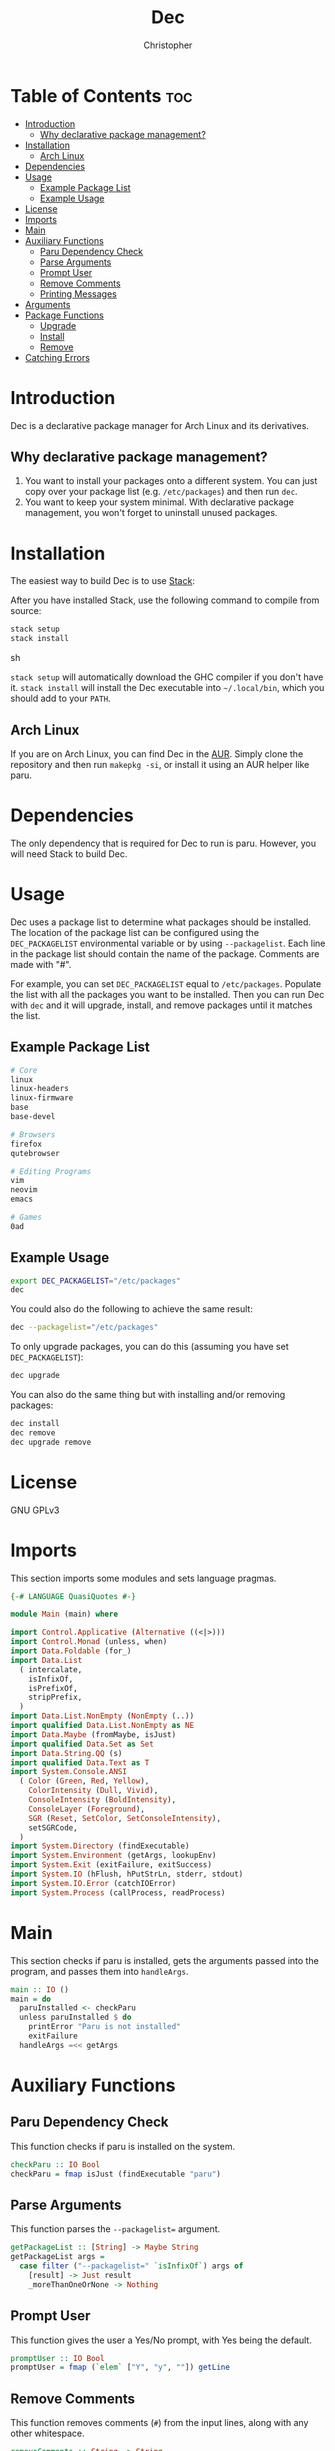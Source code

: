 # Created 2025-05-22 Thu 20:46
#+title: Dec
#+author: Christopher
#+property: header-args :tangle "app/Main.hs" :comments link :mkdirp yes
#+export_file_name: README
* Table of Contents :toc:
- [[#introduction][Introduction]]
  - [[#why-declarative-package-management][Why declarative package management?]]
- [[#installation][Installation]]
  - [[#arch-linux][Arch Linux]]
- [[#dependencies][Dependencies]]
- [[#usage][Usage]]
  - [[#example-package-list][Example Package List]]
  - [[#example-usage][Example Usage]]
- [[#license][License]]
- [[#imports][Imports]]
- [[#main][Main]]
- [[#auxiliary-functions][Auxiliary Functions]]
  - [[#paru-dependency-check][Paru Dependency Check]]
  - [[#parse-arguments][Parse Arguments]]
  - [[#prompt-user][Prompt User]]
  - [[#remove-comments][Remove Comments]]
  - [[#printing-messages][Printing Messages]]
- [[#arguments][Arguments]]
- [[#package-functions][Package Functions]]
  - [[#upgrade][Upgrade]]
  - [[#install][Install]]
  - [[#remove][Remove]]
- [[#catching-errors][Catching Errors]]
* Introduction
Dec is a declarative package manager for Arch Linux and its derivatives.
** Why declarative package management?
1. You want to install your packages onto a different system. You can just copy over your package list (e.g. =/etc/packages=) and then run ~dec~.
2. You want to keep your system minimal. With declarative package management, you won't forget to uninstall unused packages.
* Installation
The easiest way to build Dec is to use [[https://docs.haskellstack.org/en/stable/install_and_upgrade/][Stack]]:

After you have installed Stack, use the following command to compile from source:

#+begin_src sh :tangle no
stack setup
stack install
#+end_src sh

~stack setup~ will automatically download the GHC compiler if you don't have it. ~stack install~ will install the Dec executable into =~/.local/bin=, which you should add to your =PATH=.
** Arch Linux
If you are on Arch Linux, you can find Dec in the [[https://aur.archlinux.org/packages/dec-bin][AUR]]. Simply clone the repository and then run ~makepkg -si~, or install it using an AUR helper like paru.
* Dependencies
The only dependency that is required for Dec to run is paru. However, you will need Stack to build Dec.
* Usage
Dec uses a package list to determine what packages should be installed. The location of the package list can be configured using the =DEC_PACKAGELIST= environmental variable or by using ~--packagelist~. Each line in the package list should contain the name of the package. Comments are made with "#".

For example, you can set =DEC_PACKAGELIST= equal to =/etc/packages=. Populate the list with all the packages you want to be installed. Then you can run Dec with ~dec~ and it will upgrade, install, and remove packages until it matches the list.
** Example Package List
#+begin_src sh :tangle no
# Core
linux
linux-headers
linux-firmware
base
base-devel

# Browsers
firefox
qutebrowser

# Editing Programs
vim
neovim
emacs

# Games
0ad
#+end_src
** Example Usage
#+begin_src sh :tangle no
export DEC_PACKAGELIST="/etc/packages"
dec
#+end_src

You could also do the following to achieve the same result:

#+begin_src sh :tangle no
dec --packagelist="/etc/packages"
#+end_src

To only upgrade packages, you can do this (assuming you have set =DEC_PACKAGELIST=):

#+begin_src sh :tangle no
dec upgrade
#+end_src

You can also do the same thing but with installing and/or removing packages:

#+begin_src sh :tangle no
dec install
dec remove
dec upgrade remove
#+end_src
* License
GNU GPLv3
* Imports
This section imports some modules and sets language pragmas.

#+begin_src haskell
{-# LANGUAGE QuasiQuotes #-}

module Main (main) where

import Control.Applicative (Alternative ((<|>)))
import Control.Monad (unless, when)
import Data.Foldable (for_)
import Data.List
  ( intercalate,
    isInfixOf,
    isPrefixOf,
    stripPrefix,
  )
import Data.List.NonEmpty (NonEmpty (..))
import qualified Data.List.NonEmpty as NE
import Data.Maybe (fromMaybe, isJust)
import qualified Data.Set as Set
import Data.String.QQ (s)
import qualified Data.Text as T
import System.Console.ANSI
  ( Color (Green, Red, Yellow),
    ColorIntensity (Dull, Vivid),
    ConsoleIntensity (BoldIntensity),
    ConsoleLayer (Foreground),
    SGR (Reset, SetColor, SetConsoleIntensity),
    setSGRCode,
  )
import System.Directory (findExecutable)
import System.Environment (getArgs, lookupEnv)
import System.Exit (exitFailure, exitSuccess)
import System.IO (hFlush, hPutStrLn, stderr, stdout)
import System.IO.Error (catchIOError)
import System.Process (callProcess, readProcess)
#+end_src
* Main
This section checks if paru is installed, gets the arguments passed into the program, and passes them into ~handleArgs~.

#+begin_src haskell
main :: IO ()
main = do
  paruInstalled <- checkParu
  unless paruInstalled $ do
    printError "Paru is not installed"
    exitFailure
  handleArgs =<< getArgs
#+end_src
* Auxiliary Functions
** Paru Dependency Check
This function checks if paru is installed on the system.

#+begin_src haskell
checkParu :: IO Bool
checkParu = fmap isJust (findExecutable "paru")
#+end_src
** Parse Arguments
This function parses the ~--packagelist=~ argument.

#+begin_src haskell
getPackageList :: [String] -> Maybe String
getPackageList args =
  case filter ("--packagelist=" `isInfixOf`) args of
    [result] -> Just result
    _moreThanOneOrNone -> Nothing
#+end_src
** Prompt User
This function gives the user a Yes/No prompt, with Yes being the default.

#+begin_src haskell
promptUser :: IO Bool
promptUser = fmap (`elem` ["Y", "y", ""]) getLine
#+end_src
** Remove Comments
This function removes comments (~#~) from the input lines, along with any other whitespace.

#+begin_src haskell
removeComments :: String -> String
removeComments line =
  let noComment = takeWhile (/= '#') line
      trimmed = T.unpack $ T.strip $ T.pack noComment
   in trimmed
#+end_src
** Printing Messages
This section defines functions that print different types of messages to the user. These types include Errors, Headings, Information, Prompts, and a Help message.
*** Errors
#+begin_src haskell
printError :: String -> IO ()
printError str =
  hPutStrLn stderr $
    setSGRCode [SetColor Foreground Vivid Red]
      ++ str
      ++ setSGRCode [Reset]
#+end_src
*** Headings
#+begin_src haskell
printHeading :: String -> IO ()
printHeading str =
  putStrLn $
    setSGRCode [SetColor Foreground Vivid Yellow, SetConsoleIntensity BoldIntensity]
      ++ str
      ++ setSGRCode [Reset]
#+end_src
*** Information
#+begin_src haskell
printInfo :: String -> IO ()
printInfo str =
  putStrLn $
    setSGRCode [SetColor Foreground Dull Green]
      ++ str
      ++ setSGRCode [Reset]
#+end_src
*** Prompts
#+begin_src haskell
printPrompt :: String -> IO ()
printPrompt str =
  putStr $
    setSGRCode [SetColor Foreground Dull Green]
      ++ str
      ++ setSGRCode [Reset]
#+end_src
*** Help
#+begin_src haskell
printHelp :: IO ()
printHelp =
  printInfo
    [s|
Usage: dec [OPTIONS]
Declarative package manager for Arch Linux

Options:
  -h, --help            Show this help message
  --packagelist=FILE    Specify the package list
  upgrade               Upgrade packages
  install               Install packages
  remove                Remove packages

Examples:
  dec upgrade
  dec --packagelist=packages.txt install
  dec remove --packagelist=packages.txt|]
#+end_src
* Arguments
This parses the command line arguments. You can give Dec the following arguments:

- ~-h~ or ~--help~ will print a help message and exit
- ~--packagelist=~ will set the path to the list of packages
- ~upgrade~ will upgrade the packages
- ~install~ will install missing packages
- ~remove~ will remove unnecessary packages

You can run more than one operation by doing something like ~dec upgrade install~ or ~dec remove~. If neither ~upgrade~, ~install~, or ~remove~ are set, Dec will assume that you want to run all of them. If you do not want to pass in ~--packagelist=~, you can also set the =DEC_PACKAGELIST= environmental variable. However, the argument passed in has a higher precedent than the variable.

#+begin_src haskell
handleArgs :: [String] -> IO ()
handleArgs args = do
  when ("--help" `elem` args || "-h" `elem` args) $ printHelp >> exitSuccess

  let validCommands = ["upgrade", "install", "remove"]
  let validFlags = ["--help", "-h"]
  let isFlag arg = arg `elem` validFlags
  let isCommand arg = arg `elem` validCommands

  let invalidArgs = filter (\arg -> not (isFlag arg || isCommand arg || "--packagelist=" `isPrefixOf` arg)) args

  for_ (NE.nonEmpty invalidArgs) $ \invalidNE -> do
    let formattedArgs = fmap (\x -> "`" ++ x ++ "`") invalidNE
    let errorMsg = case formattedArgs of
          x :| [] -> "Invalid argument: " ++ x
          x :| [y] -> "Invalid arguments: " ++ x ++ " and " ++ y
          neArgs ->
            let initArgs = NE.init neArgs
                lastArg = NE.last neArgs
             in "Invalid arguments: " ++ intercalate ", " initArgs ++ ", and " ++ lastArg
    printError errorMsg
    printHelp
    exitFailure

  let doUpgrade = "upgrade" `elem` args
  let doInstall = "install" `elem` args
  let doRemove = "remove" `elem` args

  let packageListFromArgs = stripPrefix "--packagelist=" =<< getPackageList args
  packageListFromEnv <- lookupEnv "DEC_PACKAGELIST"

  let packageList = fromMaybe "" (packageListFromArgs <|> packageListFromEnv)

  when (packageList == "") $ do
    printError "No list of packages specified"
    printInfo "You can specify one by using --packagelist= or by setting DEC_PACKAGELIST"
    exitFailure

  when doUpgrade upgrade
  when doInstall $ install packageList
  when doRemove $ remove packageList
  unless
    (doUpgrade || doInstall || doRemove)
    (upgrade >> install packageList >> remove packageList)
#+end_src
* Package Functions
This section creates the functions that allow Dec to upgrade, install, and remove packages.
** Upgrade
This function will upgrade packages on the system. It checks for which packages can be upgraded and then prompts the user to upgrade them.

#+begin_src haskell
upgrade :: IO ()
upgrade = do
  printHeading "[[ Upgrading Packages ]]"
  printInfo "* paru -Syu"
  callProcess "paru" ["-Syu"] `catchIOError` paruError
#+end_src
** Install
This function will install packages specified in the package list. It first checks for what packages are missing and then prompts the user to install them.

*NOTE:* This time the function uses ~paru -Qqe~ so that it doesn't try to install packages that are already installed but are dependencies of another package.

#+begin_src haskell
install :: FilePath -> IO ()
install packageList = do
  packageListContents <- fmap (Set.fromList . lines) (readFile packageList) `catchIOError` readPackageListError
  let packages = Set.filter (not . null) $ Set.map removeComments packageListContents
  systemPackages <-
    Set.fromList . lines
      <$> readProcess "paru" ["-Qqe"] []
        `catchIOError` paruPackageError
  let toInstall = Set.difference packages systemPackages

  printHeading "[[ Installing Packages ]]"
  if Set.null toInstall
    then printInfo "No packages need to be installed"
    else do
      printInfo $ "* paru -S --asexplicit " ++ unwords (Set.toList toInstall)
      printPrompt "About to run above command. Continue? [Y/n] "
      hFlush stdout
      userInput <- promptUser
      when userInput $ callProcess "paru" (["-S", "--asexplicit"] ++ Set.toList toInstall) `catchIOError` paruError
#+end_src
** Remove
This function will remove packages that are not specified in the package list. It first checks what packages are installed that are not specified in the list and then prompts the user to remove them.

*NOTE:* This time the function uses ~paru -Qqett~ so that it doesn't try to uninstall packages that are dependencies of another package.

#+begin_src haskell
remove :: FilePath -> IO ()
remove packageList = do
  packageListContents <- fmap (Set.fromList . lines) (readFile packageList) `catchIOError` readPackageListError
  let packages = Set.filter (not . null) $ Set.map removeComments packageListContents
  systemPackages <-
    Set.fromList . lines
      <$> readProcess "paru" ["-Qqett"] []
        `catchIOError` paruPackageError
  let toRemove = Set.difference systemPackages packages

  printHeading "[[ Removing Packages ]]"
  if Set.null toRemove
    then printInfo "No packages need to be removed"
    else do
      printInfo $ "* paru -D --asdeps " ++ unwords (Set.toList toRemove)
      printPrompt "About to run above command. Continue? [Y/n] "
      hFlush stdout
      userInput <- promptUser
      when userInput $ do
        callProcess "paru" (["-D", "--asdeps"] ++ Set.toList toRemove) `catchIOError` paruError
        callProcess "paru" ["--clean"] `catchIOError` paruError
#+end_src
* Catching Errors
This section declares how to handle various errors that could occur.

#+begin_src haskell
paruError :: (Monad m) => p -> m ()
paruError _ = return () -- Left blank since it could be user decline

paruPackageError :: p -> IO b
paruPackageError _ = printError "Error running paru to query installed package list" >> exitFailure

readPackageListError :: p -> IO b
readPackageListError _ = printError "Could not read package list" >> exitFailure
#+end_src
